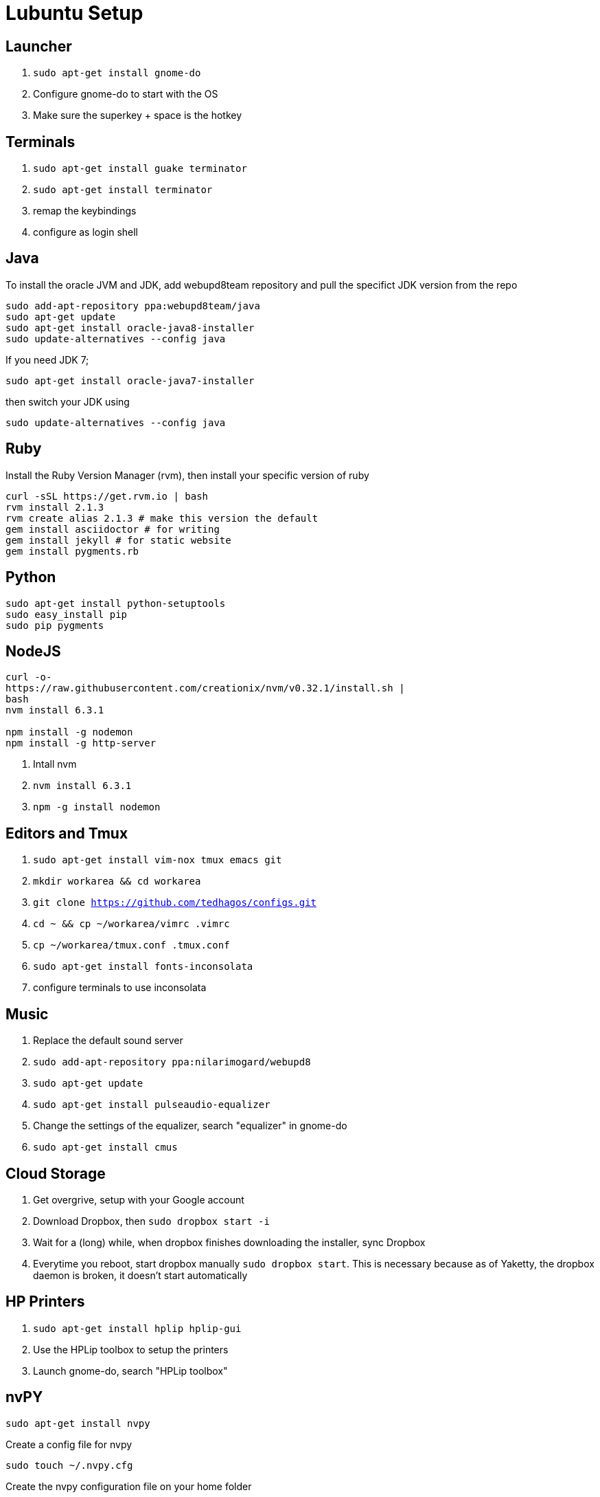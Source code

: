 :stylesheet: style.css
:doctype: book

= Lubuntu Setup

== Launcher

1. `sudo apt-get install gnome-do`
2. Configure gnome-do to start with the OS
3. Make sure the superkey + space is the hotkey

== Terminals

1. `sudo apt-get install guake terminator`
2. `sudo apt-get install terminator`
3. remap the keybindings
4. configure as login shell


== Java

To install the oracle JVM and JDK, add webupd8team repository and pull
the specifict JDK version from the repo

----
sudo add-apt-repository ppa:webupd8team/java
sudo apt-get update
sudo apt-get install oracle-java8-installer
sudo update-alternatives --config java
----

If you need JDK 7;

`sudo apt-get install oracle-java7-installer`

then switch your JDK using 

`sudo update-alternatives --config java`


== Ruby

Install the Ruby Version Manager (rvm), then install your specific
version of ruby

----
curl -sSL https://get.rvm.io | bash
rvm install 2.1.3
rvm create alias 2.1.3 # make this version the default
gem install asciidoctor # for writing
gem install jekyll # for static website
gem install pygments.rb
----


== Python

----
sudo apt-get install python-setuptools
sudo easy_install pip
sudo pip pygments 
----

== NodeJS

----
curl -o-
https://raw.githubusercontent.com/creationix/nvm/v0.32.1/install.sh |
bash
nvm install 6.3.1

npm install -g nodemon
npm install -g http-server
----


1. Intall nvm
2. `nvm install 6.3.1`
3. `npm -g install nodemon`

== Editors and Tmux

1. `sudo apt-get install vim-nox tmux emacs git`
2. `mkdir workarea && cd workarea` 
3. `git clone https://github.com/tedhagos/configs.git`
4. `cd ~ && cp ~/workarea/vimrc .vimrc`
5. `cp ~/workarea/tmux.conf .tmux.conf`
6. `sudo apt-get install fonts-inconsolata`
7. configure terminals to use inconsolata

== Music

1. Replace the default sound server
2. `sudo add-apt-repository ppa:nilarimogard/webupd8`
3. `sudo apt-get update`
4. `sudo apt-get install pulseaudio-equalizer`
5. Change the settings of the equalizer, search "equalizer" in
   gnome-do
6. `sudo apt-get install cmus`

== Cloud Storage 

1. Get overgrive, setup with your Google account
2. Download Dropbox, then `sudo dropbox start -i`
3. Wait for a (long) while, when dropbox finishes downloading the
   installer, sync Dropbox
4. Everytime you reboot, start dropbox manually `sudo dropbox start`.
   This is necessary because as of Yaketty, the dropbox daemon is
   broken, it doesn't start automatically


== HP Printers

1. `sudo apt-get install hplip hplip-gui`
2. Use the HPLip toolbox to setup the printers
3. Launch gnome-do, search "HPLip toolbox"


== nvPY

----
sudo apt-get install nvpy
----

Create a config file for nvpy

----
sudo touch ~/.nvpy.cfg
----

Create the nvpy configuration file on your home folder

.nvpy.cfg
-----
[nvpy]
notes_as_txt = 1
txt_path = /home/thagos/Dropbox/notes

#disable simplenote syncing, use 1 to enable it
simplenote_sync = 0

# 0 value will sort in alphanumeric mode
sort_mode = 1
----

== Ripping tools

*Youtube*

----
sudo apt-get install youtube-dl
youtube-dl <youtue URL>
----

*Download accelerator*

----
sudo apt-get install axel
axel -n 10 <URL>
----

== Writing toolchain

----
rvm use 2.1.3 # or any other ruby version you are using
gem install asciidoctor
----

*DocBook*

----
sudo apt-get install xsltproc docbook-xsl-ns docbook5-xml
----









